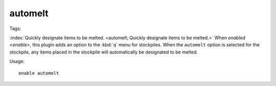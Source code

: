 automelt
========
Tags:

:index:`Quickly designate items to be melted.
<automelt; Quickly designate items to be melted.>` When `enabled <enable>`, this
plugin adds an option to the :kbd:`q` menu for stockpiles. When the ``automelt``
option is selected for the stockpile, any items placed in the stockpile will
automatically be designated to be melted.

Usage::

    enable automelt
